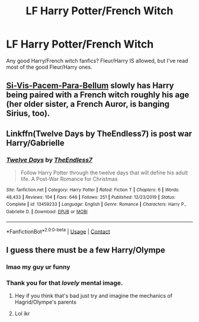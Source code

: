 #+TITLE: LF Harry Potter/French Witch

* LF Harry Potter/French Witch
:PROPERTIES:
:Author: ChickemsThe2
:Score: 5
:DateUnix: 1604073791.0
:DateShort: 2020-Oct-30
:FlairText: Request
:END:
Any good Harry/French witch fanfics? Fleur/Harry IS allowed, but I've read most of the good Fleur/Harry ones.


** [[https://www.fanfiction.net/s/12302907/1/Si-Vis-Pacem-Para-Bellum][Si-Vis-Pacem-Para-Bellum]] slowly has Harry being paired with a French witch roughly his age (her older sister, a French Auror, is banging Sirius, too).
:PROPERTIES:
:Author: MidgardWyrm
:Score: 1
:DateUnix: 1604099159.0
:DateShort: 2020-Oct-31
:END:


** Linkffn(Twelve Days by TheEndless7) is post war Harry/Gabrielle
:PROPERTIES:
:Author: rohan62442
:Score: 1
:DateUnix: 1604132869.0
:DateShort: 2020-Oct-31
:END:

*** [[https://www.fanfiction.net/s/13459233/1/][*/Twelve Days/*]] by [[https://www.fanfiction.net/u/2638737/TheEndless7][/TheEndless7/]]

#+begin_quote
  Follow Harry Potter through the twelve days that will define his adult life. A Post-War Romance for Christmas
#+end_quote

^{/Site/:} ^{fanfiction.net} ^{*|*} ^{/Category/:} ^{Harry} ^{Potter} ^{*|*} ^{/Rated/:} ^{Fiction} ^{T} ^{*|*} ^{/Chapters/:} ^{6} ^{*|*} ^{/Words/:} ^{48,433} ^{*|*} ^{/Reviews/:} ^{104} ^{*|*} ^{/Favs/:} ^{646} ^{*|*} ^{/Follows/:} ^{251} ^{*|*} ^{/Published/:} ^{12/23/2019} ^{*|*} ^{/Status/:} ^{Complete} ^{*|*} ^{/id/:} ^{13459233} ^{*|*} ^{/Language/:} ^{English} ^{*|*} ^{/Genre/:} ^{Romance} ^{*|*} ^{/Characters/:} ^{Harry} ^{P.,} ^{Gabrielle} ^{D.} ^{*|*} ^{/Download/:} ^{[[http://www.ff2ebook.com/old/ffn-bot/index.php?id=13459233&source=ff&filetype=epub][EPUB]]} ^{or} ^{[[http://www.ff2ebook.com/old/ffn-bot/index.php?id=13459233&source=ff&filetype=mobi][MOBI]]}

--------------

*FanfictionBot*^{2.0.0-beta} | [[https://github.com/FanfictionBot/reddit-ffn-bot/wiki/Usage][Usage]] | [[https://www.reddit.com/message/compose?to=tusing][Contact]]
:PROPERTIES:
:Author: FanfictionBot
:Score: 2
:DateUnix: 1604132884.0
:DateShort: 2020-Oct-31
:END:


** I guess there must be a few Harry/Olympe
:PROPERTIES:
:Author: Jon_Riptide
:Score: 1
:DateUnix: 1604075183.0
:DateShort: 2020-Oct-30
:END:

*** lmao my guy ur funny
:PROPERTIES:
:Author: ChickemsThe2
:Score: 3
:DateUnix: 1604076272.0
:DateShort: 2020-Oct-30
:END:


*** Thank you for that /lovely/ mental image.
:PROPERTIES:
:Author: MidgardWyrm
:Score: 1
:DateUnix: 1604099096.0
:DateShort: 2020-Oct-31
:END:

**** Hey if you think that's bad just try and imagine the mechanics of Hagrid/Olympe's parents
:PROPERTIES:
:Author: dancortens
:Score: 2
:DateUnix: 1604125323.0
:DateShort: 2020-Oct-31
:END:


**** Lol ikr
:PROPERTIES:
:Author: ChickemsThe2
:Score: 1
:DateUnix: 1604113133.0
:DateShort: 2020-Oct-31
:END:
